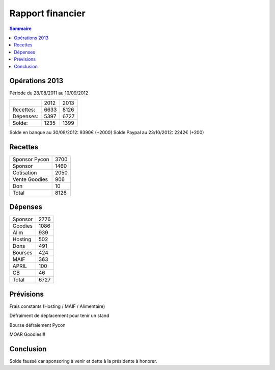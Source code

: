 ==================
Rapport financier
==================

.. contents:: Sommaire

Opérations 2013
================

Période du 28/08/2011 au 10/09/2012

+-------------------+-------+-------+
|                   |  2012 |  2013 |
+-------------------+-------+-------+
| Recettes:         |  6633 |  8126 |
+-------------------+-------+-------+
| Dépenses:         |  5397 |  6727 |
+-------------------+-------+-------+
| Solde:            |  1235 |  1399 | 
+-------------------+-------+-------+

Solde en banque au 30/09/2012: 9390€ (+2000)
Solde Paypal au 23/10/2012: 2242€ (+200)

Recettes
=========

+---------------+------+
| Sponsor Pycon | 3700 |
+---------------+------+
| Sponsor       | 1460 |
+---------------+------+
| Cotisation    | 2050 |
+---------------+------+
| Vente Goodies |  906 |
+---------------+------+
| Don           |   10 |
+---------------+------+
| Total         | 8126 |
+---------------+------+

Dépenses
=========

+----------+------+
| Sponsor  | 2776 |
+----------+------+
| Goodies  | 1086 |
+----------+------+
| Alim     |  939 |
+----------+------+
| Hosting  |  502 |
+----------+------+
| Dons     |  491 |
+----------+------+
| Bourses  |  424 |
+----------+------+
| MAIF     |  363 |
+----------+------+
| APRIL    |  100 |
+----------+------+
| CB       |   46 |
+----------+------+
+----------+------+
| Total    | 6727 |
+----------+------+

Prévisions
===========

Frais constants (Hosting / MAIF / Alimentaire)

Défraiment de déplacement pour tenir un stand

Bourse défraiement Pycon

MOAR Goodies!!!

Conclusion
============

Solde faussé car sponsoring à venir et dette à la présidente à honorer.
